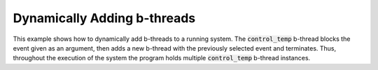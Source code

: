 Dynamically Adding b-threads
++++++++++++++++++++++++++++

This example shows how to dynamically add b-threads to a running system.
The :code:`control_temp` b-thread blocks the event given as an argument, then adds a new b-thread with the previously selected event and terminates.
Thus, throughout the execution of the system the program holds multiple :code:`control_temp` b-thread instances.

.. literalinclude :: ../../examples/hot_cold_dynamic.py